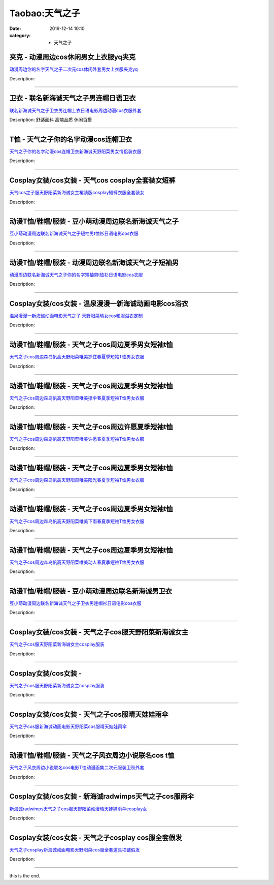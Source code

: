 Taobao:天气之子
###############

:date: 2019-12-14 10:10
:category: + 天气之子

夹克 - 动漫周边cos休闲男女上衣服yq夹克
==============================================

.. image:: https://img.alicdn.com/bao/uploaded/i4/2206529638622/O1CN01DNUpGB2DYvZdosCN4_!!0-item_pic.jpg_300x300
   :alt: 动漫周边你的名字天气之子二次元cos休闲外套男女上衣服夹克yq

\ `动漫周边你的名字天气之子二次元cos休闲外套男女上衣服夹克yq <//s.click.taobao.com/t?e=m%3D2%26s%3DWg4VKJ89SvAcQipKwQzePOeEDrYVVa64r4ll3HtqqoxyINtkUhsv0EvhIBSUVMaivT6f8NtHSombDNFqysmgm1%2BqIKQJ3JXRtMoTPL9YJHaTRAJy7E%2FdnkeSfk%2FNwBd41GPduzu4oNpunXGWDJigASRbcefGbphdPQeMVxBk301PdtatNoxwxFCJtvS2Vg3bxGnSpjp%2Fr4YiZ1TKgNgK5FfiaI1c2PfzNQokg%2Bnz09cNd9i4IEMNxzWgCasZSt8qsHvoqMYfLX%2FGJe8N%2FwNpGw%3D%3D&scm=1007.30148.309617.0&pvid=0a41b1ed-2fd6-4e75-9c1a-76f0c64468ea&app_pvid=59590_11.81.249.51_821_1678969439268&ptl=floorId:2836;originalFloorId:2836;pvid:0a41b1ed-2fd6-4e75-9c1a-76f0c64468ea;app_pvid:59590_11.81.249.51_821_1678969439268&xId=10XhF2E6AlwAFtAiQjyHxgAt0e4pDHXaKIziDvIrzwqZL2XrMHRRQcuJcueDBtnRtFcKGsNLF7b9ipD2L9aS0BIcIzybTafeZPhyu20DImVR&union_lens=lensId%3AMAPI%401678969439%400b51f933_0b47_186ea6084aa_902c%4001%40eyJmbG9vcklkIjoyODM2fQieie>`__

Description: 

------------------------

卫衣 - 联名新海诚天气之子男连帽日语卫衣
==========================================

.. image:: https://img.alicdn.com/bao/uploaded/i2/2206623596193/O1CN01nEqy561vcRPDsD9VL_!!0-item_pic.jpg_300x300
   :alt: 联名新海诚天气之子卫衣男连帽上衣日语电影周边动漫cos衣服外套

\ `联名新海诚天气之子卫衣男连帽上衣日语电影周边动漫cos衣服外套 <//s.click.taobao.com/t?e=m%3D2%26s%3D%2FbP60HVp1yQcQipKwQzePOeEDrYVVa64r4ll3HtqqoxyINtkUhsv0EvhIBSUVMaivT6f8NtHSombDNFqysmgm1%2BqIKQJ3JXRtMoTPL9YJHaTRAJy7E%2FdnkeSfk%2FNwBd41GPduzu4oNqbvimWzxqcURRbZOczlFDcMCgWV3FKm%2FERvzbNnaY74Fhi60fG6TC8eZH11Af3oBTtT0E6aEYwVoMMvFvDBtPj8ARbz8LiEXvQ8fK3sq40jzF5uzLQi25QuwIPtUMFXLeiZ%2BQMlGz6FQ%3D%3D&scm=1007.30148.309617.0&pvid=0a41b1ed-2fd6-4e75-9c1a-76f0c64468ea&app_pvid=59590_11.81.249.51_821_1678969439268&ptl=floorId:2836;originalFloorId:2836;pvid:0a41b1ed-2fd6-4e75-9c1a-76f0c64468ea;app_pvid:59590_11.81.249.51_821_1678969439268&xId=5NRsCtV8sEhM6NqCFynWBt5nV5oUUVFxfoYgz5JrRza2BjaKUUOsYltOvtkrFO7BkZZtyJ65Gb26ILf6yUs9lSJQseBLU5f6QadVgG9e3UuY&union_lens=lensId%3AMAPI%401678969439%400b51f933_0b47_186ea6084aa_902d%4001%40eyJmbG9vcklkIjoyODM2fQieie>`__

Description: 舒适面料 高端品质 休闲百搭

------------------------

T恤 - 天气之子你的名字动漫cos连帽卫衣
============================================

.. image:: https://img.alicdn.com/bao/uploaded/i3/2200803696832/O1CN01PSpJEZ20L6iv2Iv35_!!2200803696832.jpg_300x300
   :alt: 天气之子你的名字动漫cos连帽卫衣新海诚天野阳菜男女情侣装衣服

\ `天气之子你的名字动漫cos连帽卫衣新海诚天野阳菜男女情侣装衣服 <//s.click.taobao.com/t?e=m%3D2%26s%3D4qvg6D0ehd0cQipKwQzePOeEDrYVVa64lwnaF1WLQxlyINtkUhsv0EvhIBSUVMaivT6f8NtHSombDNFqysmgm1%2BqIKQJ3JXRtMoTPL9YJHaTRAJy7E%2FdnkeSfk%2FNwBd41GPduzu4oNo5d4pIjLrSM8dWdKcJqXQXgRbTZRyk9%2Bvrkh7k7zQ2dx5pMvFfmUMHGi6cQOgqqwEl4OncBWbEhos2eV8vRlqMHVEboOOuKQl6pTLvRgoufTWgCasZSt8qsHvoqMYfLX%2FGJe8N%2FwNpGw%3D%3D&scm=1007.30148.309617.0&pvid=0a41b1ed-2fd6-4e75-9c1a-76f0c64468ea&app_pvid=59590_11.81.249.51_821_1678969439268&ptl=floorId:2836;originalFloorId:2836;pvid:0a41b1ed-2fd6-4e75-9c1a-76f0c64468ea;app_pvid:59590_11.81.249.51_821_1678969439268&xId=AMtqX0s8vv19ydoTEwES03AKAu4DqKVnB13IabQV1nm5rddOMrDU0cUEmK0i6Cks3LV8bjcKrIG8a3wsG0MAgRf1jXIEJzCeTaT19edbpHN&union_lens=lensId%3AMAPI%401678969439%400b51f933_0b47_186ea6084aa_902e%4001%40eyJmbG9vcklkIjoyODM2fQieie>`__

Description: 

------------------------

Cosplay女装/cos女装 - 天气cos cosplay全套装女短裤
==========================================================================

.. image:: https://img.alicdn.com/bao/uploaded/i1/88838956/O1CN01FTyhqd2G1ttdmjePm_!!0-item_pic.jpg_300x300
   :alt: 天气cos之子服天野阳菜新海诚女主裙装版cosplay短裤衣服全套装女

\ `天气cos之子服天野阳菜新海诚女主裙装版cosplay短裤衣服全套装女 <//s.click.taobao.com/t?e=m%3D2%26s%3DxlRTnmT7vIIcQipKwQzePOeEDrYVVa64lwnaF1WLQxlyINtkUhsv0EvhIBSUVMaivT6f8NtHSombDNFqysmgm1%2BqIKQJ3JXRtMoTPL9YJHaTRAJy7E%2FdnkeSfk%2FNwBd41GPduzu4oNoAT0cN7a0Lzb6jNfHaL2%2BsgfUPbGlhqYx7%2FMwYD4UITTH6Xhq%2FTUeybxV%2FKt3D3%2BqeDW0%2Fph19D2n%2FynJEedkjsNMLk7%2FGH4Qbwj1ldQDrkWAhzz2m%2BqcqcSpj5qSCmbA%3D&scm=1007.30148.309617.0&pvid=0a41b1ed-2fd6-4e75-9c1a-76f0c64468ea&app_pvid=59590_11.81.249.51_821_1678969439268&ptl=floorId:2836;originalFloorId:2836;pvid:0a41b1ed-2fd6-4e75-9c1a-76f0c64468ea;app_pvid:59590_11.81.249.51_821_1678969439268&xId=HlWgar2cVJoJkMYQxrIm2dQ4dZpWmmNxqvLD08p6u9ui7V5IgyQTMBCxAurxXABSgDoySMJV5JIoUCndEfFERwpwVuQtfzx7fpUYh3SLGIT&union_lens=lensId%3AMAPI%401678969439%400b51f933_0b47_186ea6084aa_902f%4001%40eyJmbG9vcklkIjoyODM2fQieie>`__

Description: 

------------------------

动漫T恤/鞋帽/服装 - 豆小萌动漫周边联名新海诚天气之子
==========================================================

.. image:: https://img.alicdn.com/bao/uploaded/i4/2251215244/O1CN01J3u97Q1obndTFxE1q_!!0-item_pic.jpg_300x300
   :alt: 豆小萌动漫周边联名新海诚天气之子短袖男t恤衫日语电影cos衣服

\ `豆小萌动漫周边联名新海诚天气之子短袖男t恤衫日语电影cos衣服 <//s.click.taobao.com/t?e=m%3D2%26s%3DECdCSDfdCrQcQipKwQzePOeEDrYVVa64r4ll3HtqqoxyINtkUhsv0EvhIBSUVMaivT6f8NtHSombDNFqysmgm1%2BqIKQJ3JXRtMoTPL9YJHaTRAJy7E%2FdnkeSfk%2FNwBd41GPduzu4oNp0saCDBLfIjsyFTrU41RB0icyrDPBDGjNYhBoR%2BISwABvNall8C86x8O%2Bev%2BM7hmDVDcKJ4pEblwHl%2B8HS1HD43hnPqWVTpTKppdspv%2B2aiekELc3%2FC%2BlXZ295%2B%2B2CTAIhhQs2DjqgEA%3D%3D&scm=1007.30148.309617.0&pvid=0a41b1ed-2fd6-4e75-9c1a-76f0c64468ea&app_pvid=59590_11.81.249.51_821_1678969439268&ptl=floorId:2836;originalFloorId:2836;pvid:0a41b1ed-2fd6-4e75-9c1a-76f0c64468ea;app_pvid:59590_11.81.249.51_821_1678969439268&xId=3zNN6VsHZhm9yghXeVkN5roU2XE7JThUF0hu1MKdAB2hGi8bzAnJfO5N5KatDWBFGSzr9qeeZUeJx7Z5RqLhGeJSaHsmsRvCydFu4BsOf6NC&union_lens=lensId%3AMAPI%401678969439%400b51f933_0b47_186ea6084aa_9030%4001%40eyJmbG9vcklkIjoyODM2fQieie>`__

Description: 

------------------------

动漫T恤/鞋帽/服装 - 动漫周边联名新海诚天气之子短袖男
==========================================================

.. image:: https://img.alicdn.com/bao/uploaded/i2/2251215244/O1CN01gf6UnH1obnYn6qZFg_!!0-item_pic.jpg_300x300
   :alt: 动漫周边联名新海诚天气之子你的名字短袖男t恤衫日语电影cos衣服

\ `动漫周边联名新海诚天气之子你的名字短袖男t恤衫日语电影cos衣服 <//s.click.taobao.com/t?e=m%3D2%26s%3DZoa2XCnoN4EcQipKwQzePOeEDrYVVa64r4ll3HtqqoxyINtkUhsv0EvhIBSUVMaivT6f8NtHSombDNFqysmgm1%2BqIKQJ3JXRtMoTPL9YJHaTRAJy7E%2FdnkeSfk%2FNwBd41GPduzu4oNp0saCDBLfIjsyFTrU41RB0WJJBmBjUnaXKhLoswycCpDzwBgyD%2Faspo9vHA9uJsUN5Rg2ui7YFOosqGseKQBYh4x6ii2uzDCnozp0LUTgnPDZXe38TwkIJZ295%2B%2B2CTAIhhQs2DjqgEA%3D%3D&scm=1007.30148.309617.0&pvid=0a41b1ed-2fd6-4e75-9c1a-76f0c64468ea&app_pvid=59590_11.81.249.51_821_1678969439268&ptl=floorId:2836;originalFloorId:2836;pvid:0a41b1ed-2fd6-4e75-9c1a-76f0c64468ea;app_pvid:59590_11.81.249.51_821_1678969439268&xId=4Ls0lNeJdC421ClPvD4TacZzi9JkM0RUX5YojDubntYCuOVdeZlvadI7aCxU0PVg7m8f1LZ3tF9vaT7hsLIKmezPsM312t0mUbxMbSOTK9OY&union_lens=lensId%3AMAPI%401678969439%400b51f933_0b47_186ea6084ab_9031%4001%40eyJmbG9vcklkIjoyODM2fQieie>`__

Description: 

------------------------

Cosplay女装/cos女装 - 温泉漫漫一新海诚动画电影cos浴衣
======================================================================

.. image:: https://img.alicdn.com/bao/uploaded/i3/2214300483192/O1CN01KCON6M1ZRz1kkare9_!!2214300483192.jpg_300x300
   :alt: 温泉漫漫一新海诚动画电影天气之子 天野阳菜晴女cos和服浴衣定制

\ `温泉漫漫一新海诚动画电影天气之子 天野阳菜晴女cos和服浴衣定制 <//s.click.taobao.com/t?e=m%3D2%26s%3D7LnEb6IwnDwcQipKwQzePOeEDrYVVa64lwnaF1WLQxlyINtkUhsv0EvhIBSUVMaivT6f8NtHSombDNFqysmgm1%2BqIKQJ3JXRtMoTPL9YJHaTRAJy7E%2FdnkeSfk%2FNwBd41GPduzu4oNrZgd5baF7CduXfxwNr5cTu3IwNiM44kf30jQzIRRvzS5h7gXwGwgx9m4A3ZNaZhBI9vnDpqfSWyXDGZD73wb9IrmVQtwDcab9EBWERmDdSxDWgCasZSt8qsHvoqMYfLX%2FGJe8N%2FwNpGw%3D%3D&scm=1007.30148.309617.0&pvid=0a41b1ed-2fd6-4e75-9c1a-76f0c64468ea&app_pvid=59590_11.81.249.51_821_1678969439268&ptl=floorId:2836;originalFloorId:2836;pvid:0a41b1ed-2fd6-4e75-9c1a-76f0c64468ea;app_pvid:59590_11.81.249.51_821_1678969439268&xId=30oullFuSJbc8AfEfEKeYfLLhKR3NnZ8zmQCHJrTlcUGBBg15r7uWpBWnPha6pZ5tmBaJQlfJ0SAv6niknkzcRIJNXM6yylwA4vu56UYyK6P&union_lens=lensId%3AMAPI%401678969439%400b51f933_0b47_186ea6084ab_9032%4001%40eyJmbG9vcklkIjoyODM2fQieie>`__

Description: 

------------------------

动漫T恤/鞋帽/服装 - 天气之子cos周边夏季男女短袖t恤
============================================================

.. image:: https://img.alicdn.com/bao/uploaded/i4/2206897561103/O1CN01vaWUjS1K1Dbl2xtnG_!!2206897561103.jpg_300x300
   :alt: 天气之子cos周边森岛帆高天野阳菜唯美抓住春夏季短袖T恤男女衣服

\ `天气之子cos周边森岛帆高天野阳菜唯美抓住春夏季短袖T恤男女衣服 <//s.click.taobao.com/t?e=m%3D2%26s%3DTdqJs2s%2BFlQcQipKwQzePOeEDrYVVa64lwnaF1WLQxlyINtkUhsv0EvhIBSUVMaivT6f8NtHSombDNFqysmgm1%2BqIKQJ3JXRtMoTPL9YJHaTRAJy7E%2FdnkeSfk%2FNwBd41GPduzu4oNqeft2XbzemSvnrlK8AZuxq4k%2BUezPn1KzJkLPF0XL%2BbzD6rXIWJAdCew9HqJN4Cc0ak33jmcUzlVrubPbnAmMr57l2RJwjLr1qJDG4Lvzj%2BDWgCasZSt8qsHvoqMYfLX%2FGJe8N%2FwNpGw%3D%3D&scm=1007.30148.309617.0&pvid=0a41b1ed-2fd6-4e75-9c1a-76f0c64468ea&app_pvid=59590_11.81.249.51_821_1678969439268&ptl=floorId:2836;originalFloorId:2836;pvid:0a41b1ed-2fd6-4e75-9c1a-76f0c64468ea;app_pvid:59590_11.81.249.51_821_1678969439268&xId=4FOMoWIRJerkoeJqgDnYp7fTnAfpkB6tXp5dIMYzna1IMjBCn7Y91WMOt08tn7rZx7B49JoQbkYXLmXc1W8FQBBWpM2PuvZZEZWbJWNplBmx&union_lens=lensId%3AMAPI%401678969439%400b51f933_0b47_186ea6084ab_9033%4001%40eyJmbG9vcklkIjoyODM2fQieie>`__

Description: 

------------------------

动漫T恤/鞋帽/服装 - 天气之子cos周边夏季男女短袖t恤
============================================================

.. image:: https://img.alicdn.com/bao/uploaded/i3/2206897561103/O1CN01mpIO901K1Dblxy3eZ_!!2206897561103.jpg_300x300
   :alt: 天气之子cos周边森岛帆高天野阳菜唯美撑伞春夏季短袖T恤男女衣服

\ `天气之子cos周边森岛帆高天野阳菜唯美撑伞春夏季短袖T恤男女衣服 <//s.click.taobao.com/t?e=m%3D2%26s%3DG7SJb4fcfNccQipKwQzePOeEDrYVVa64lwnaF1WLQxlyINtkUhsv0EvhIBSUVMaivT6f8NtHSombDNFqysmgm1%2BqIKQJ3JXRtMoTPL9YJHaTRAJy7E%2FdnkeSfk%2FNwBd41GPduzu4oNqeft2XbzemSvnrlK8AZuxqnz0Ye2FZq5ni30TiOZ%2FSnHyK3s9EQ6vmMK5ttWO2GrJjlP%2FgYda5CSYW7HwRJ0oLZLnSoyUri%2B9G%2FNebMkzI1zWgCasZSt8qsHvoqMYfLX%2FGJe8N%2FwNpGw%3D%3D&scm=1007.30148.309617.0&pvid=0a41b1ed-2fd6-4e75-9c1a-76f0c64468ea&app_pvid=59590_11.81.249.51_821_1678969439268&ptl=floorId:2836;originalFloorId:2836;pvid:0a41b1ed-2fd6-4e75-9c1a-76f0c64468ea;app_pvid:59590_11.81.249.51_821_1678969439268&xId=52u5HYats77v7CW7dO0CIO3WHKUsmX1vmWSYAsZ3oXFhOVAAFrppnh5Eers0L2wcoCBA6InyBPDUOvBkJv5wgsrp9YTZQUmEyUO9WhGbl1lr&union_lens=lensId%3AMAPI%401678969439%400b51f933_0b47_186ea6084ab_9034%4001%40eyJmbG9vcklkIjoyODM2fQieie>`__

Description: 

------------------------

动漫T恤/鞋帽/服装 - 天气之子cos周边许愿夏季短袖t恤
============================================================

.. image:: https://img.alicdn.com/bao/uploaded/i1/2206897561103/O1CN01MMSigq1K1DbmhtEMk_!!2206897561103.jpg_300x300
   :alt: 天气之子cos周边森岛帆高天野阳菜唯美许愿春夏季短袖T恤男女衣服

\ `天气之子cos周边森岛帆高天野阳菜唯美许愿春夏季短袖T恤男女衣服 <//s.click.taobao.com/t?e=m%3D2%26s%3Dk51sC3IyD1wcQipKwQzePOeEDrYVVa64lwnaF1WLQxlyINtkUhsv0EvhIBSUVMaivT6f8NtHSombDNFqysmgm1%2BqIKQJ3JXRtMoTPL9YJHaTRAJy7E%2FdnkeSfk%2FNwBd41GPduzu4oNqeft2XbzemSvnrlK8AZuxqbV8hGCvTILCG4qEF3SpktAWh92eEF%2BGbBHTcESWkdRnB9hnTgqguzm%2BXDKNC7hOkKWY4OPHgLn5gtX6bTY2J9zF5uzLQi25QuwIPtUMFXLeiZ%2BQMlGz6FQ%3D%3D&scm=1007.30148.309617.0&pvid=0a41b1ed-2fd6-4e75-9c1a-76f0c64468ea&app_pvid=59590_11.81.249.51_821_1678969439268&ptl=floorId:2836;originalFloorId:2836;pvid:0a41b1ed-2fd6-4e75-9c1a-76f0c64468ea;app_pvid:59590_11.81.249.51_821_1678969439268&xId=1Bv7Pk08MZMig3U95FzfDpEkyCzf5yRwz6ExwVYKPJwJKJCo7p5Z3pARjYg4Dnyi4NDWMi1k48pUuhWaBSsgTbgn6hOoQCDURQK1DxpPkks5&union_lens=lensId%3AMAPI%401678969439%400b51f933_0b47_186ea6084ab_9035%4001%40eyJmbG9vcklkIjoyODM2fQieie>`__

Description: 

------------------------

动漫T恤/鞋帽/服装 - 天气之子cos周边夏季男女短袖t恤
============================================================

.. image:: https://img.alicdn.com/bao/uploaded/i3/2206897561103/O1CN016RUEfg1K1Dbjk4gyF_!!2206897561103.jpg_300x300
   :alt: 天气之子cos周边森岛帆高天野阳菜唯美阳光春夏季短袖T恤男女衣服

\ `天气之子cos周边森岛帆高天野阳菜唯美阳光春夏季短袖T恤男女衣服 <//s.click.taobao.com/t?e=m%3D2%26s%3D5h7fo9PyCxccQipKwQzePOeEDrYVVa64lwnaF1WLQxlyINtkUhsv0EvhIBSUVMaivT6f8NtHSombDNFqysmgm1%2BqIKQJ3JXRtMoTPL9YJHaTRAJy7E%2FdnkeSfk%2FNwBd41GPduzu4oNqeft2XbzemSvnrlK8AZuxqGSs8kMDMeygUnHZoTzOKs8AbIB4t1Rrfbm1zW3wIQLUHnSKQk2APGpl66NCO9wzBH%2FzqSbbHLlVofD5uVxUxbTWgCasZSt8qsHvoqMYfLX%2FGJe8N%2FwNpGw%3D%3D&scm=1007.30148.309617.0&pvid=0a41b1ed-2fd6-4e75-9c1a-76f0c64468ea&app_pvid=59590_11.81.249.51_821_1678969439268&ptl=floorId:2836;originalFloorId:2836;pvid:0a41b1ed-2fd6-4e75-9c1a-76f0c64468ea;app_pvid:59590_11.81.249.51_821_1678969439268&xId=1JjKIjkatMxTT7EPwDgI1wHiu5KQRlvJn7WPHiyzASzvEgswrcN0gm048xUWW54gbH4mQxtSvLqgsXDMIOPnFmhMVBUzirSbc4lZNeamgSuz&union_lens=lensId%3AMAPI%401678969439%400b51f933_0b47_186ea6084ab_9036%4001%40eyJmbG9vcklkIjoyODM2fQieie>`__

Description: 

------------------------

动漫T恤/鞋帽/服装 - 天气之子cos周边夏季男女短袖t恤
============================================================

.. image:: https://img.alicdn.com/bao/uploaded/i3/2206897561103/O1CN01YmHkTf1K1DbhUHMDP_!!2206897561103.jpg_300x300
   :alt: 天气之子cos周边森岛帆高天野阳菜唯美下雨春夏季短袖T恤男女衣服

\ `天气之子cos周边森岛帆高天野阳菜唯美下雨春夏季短袖T恤男女衣服 <//s.click.taobao.com/t?e=m%3D2%26s%3DhCiSwUCXgCkcQipKwQzePOeEDrYVVa64lwnaF1WLQxlyINtkUhsv0EvhIBSUVMaivT6f8NtHSombDNFqysmgm1%2BqIKQJ3JXRtMoTPL9YJHaTRAJy7E%2FdnkeSfk%2FNwBd41GPduzu4oNqeft2XbzemSvnrlK8AZuxqvYuG9kywNUHIW74f3Jfqjcyg3Lj9iMg305ynUkr%2BLaAGpRpYAgtIXw%2FGGO34X6TSgaCgobmWM682y1nmYPwA2jWgCasZSt8qsHvoqMYfLX%2FGJe8N%2FwNpGw%3D%3D&scm=1007.30148.309617.0&pvid=0a41b1ed-2fd6-4e75-9c1a-76f0c64468ea&app_pvid=59590_11.81.249.51_821_1678969439268&ptl=floorId:2836;originalFloorId:2836;pvid:0a41b1ed-2fd6-4e75-9c1a-76f0c64468ea;app_pvid:59590_11.81.249.51_821_1678969439268&xId=1vgEZotOUfgZ2SJ4DLtMrhrL8qHsx3newptfesqbpXNzrPjMTHbhi7Jf060o7hQHqZ6fOFWNizrWnL0ZfDkDYNcwEG4vrWPSmkJzt4cmdcRO&union_lens=lensId%3AMAPI%401678969439%400b51f933_0b47_186ea6084ab_9037%4001%40eyJmbG9vcklkIjoyODM2fQieie>`__

Description: 

------------------------

动漫T恤/鞋帽/服装 - 天气之子cos周边夏季男女短袖t恤
============================================================

.. image:: https://img.alicdn.com/bao/uploaded/i3/2206897561103/O1CN01tQgClP1K1DbogobP5_!!2206897561103.jpg_300x300
   :alt: 天气之子cos周边森岛帆高天野阳菜唯美动人春夏季短袖T恤男女衣服

\ `天气之子cos周边森岛帆高天野阳菜唯美动人春夏季短袖T恤男女衣服 <//s.click.taobao.com/t?e=m%3D2%26s%3DOnWIrElcBGwcQipKwQzePOeEDrYVVa64lwnaF1WLQxlyINtkUhsv0EvhIBSUVMaivT6f8NtHSombDNFqysmgm1%2BqIKQJ3JXRtMoTPL9YJHaTRAJy7E%2FdnkeSfk%2FNwBd41GPduzu4oNqeft2XbzemSvnrlK8AZuxq%2FyJLhiOoNidDHFwsBsJeqEsAUXBBV8H4Vj6O6tj6r6zdxbcHRkg4hPEgwBjZC8jGPAbVqXGshdIvX0%2FCpu9nojWgCasZSt8qsHvoqMYfLX%2FGJe8N%2FwNpGw%3D%3D&scm=1007.30148.309617.0&pvid=0a41b1ed-2fd6-4e75-9c1a-76f0c64468ea&app_pvid=59590_11.81.249.51_821_1678969439268&ptl=floorId:2836;originalFloorId:2836;pvid:0a41b1ed-2fd6-4e75-9c1a-76f0c64468ea;app_pvid:59590_11.81.249.51_821_1678969439268&xId=4rZUy4pPzKAWes5pBO97GYXQJELaJqkiz2Q9GGvDrFfOte5aOSsvCYbCMbHfAWMhJseAMl7G1DqyKzK05NjCHxCI4b9XMV6h72RbnDtOQPNR&union_lens=lensId%3AMAPI%401678969439%400b51f933_0b47_186ea6084ab_9038%4001%40eyJmbG9vcklkIjoyODM2fQieie>`__

Description: 

------------------------

动漫T恤/鞋帽/服装 - 豆小萌动漫周边联名新海诚男卫衣
========================================================

.. image:: https://img.alicdn.com/bao/uploaded/i1/2251215244/O1CN014Cdcts1obnWaJtIA9_!!0-item_pic.jpg_300x300
   :alt: 豆小萌动漫周边联名新海诚天气之子卫衣男连帽衫日语电影cos衣服

\ `豆小萌动漫周边联名新海诚天气之子卫衣男连帽衫日语电影cos衣服 <//s.click.taobao.com/t?e=m%3D2%26s%3DcryLCAxb46McQipKwQzePOeEDrYVVa64r4ll3HtqqoxyINtkUhsv0EvhIBSUVMaivT6f8NtHSombDNFqysmgm1%2BqIKQJ3JXRtMoTPL9YJHaTRAJy7E%2FdnkeSfk%2FNwBd41GPduzu4oNp0saCDBLfIjsyFTrU41RB0Ibvzu%2FCzcHv4fCBHbGchvrwfhGRlfGjYEz5cjKyAadEpc7%2FkHm1kcpRDNKzaUNSs4x6ii2uzDCmWit6agaKy0CEwffKoIYZ3Z295%2B%2B2CTAIhhQs2DjqgEA%3D%3D&scm=1007.30148.309617.0&pvid=0a41b1ed-2fd6-4e75-9c1a-76f0c64468ea&app_pvid=59590_11.81.249.51_821_1678969439268&ptl=floorId:2836;originalFloorId:2836;pvid:0a41b1ed-2fd6-4e75-9c1a-76f0c64468ea;app_pvid:59590_11.81.249.51_821_1678969439268&xId=2Z6nwNKwLU7suoQWVknBH6WPYKrmSgDnx28Di2eDAFcTmKu7n276hI40IymDbsz6gOMIyBy0eWN3ypb6aGxMna42t6KJVvtDFiokuKyBLvM5&union_lens=lensId%3AMAPI%401678969439%400b51f933_0b47_186ea6084ab_9039%4001%40eyJmbG9vcklkIjoyODM2fQieie>`__

Description: 

------------------------

Cosplay女装/cos女装 - 天气之子cos服天野阳菜新海诚女主
======================================================================

.. image:: https://img.alicdn.com/bao/uploaded/i1/2211377288688/O1CN01ANfbXY2E39mBaVvHu_!!0-item_pic.jpg_300x300
   :alt: 天气之子cos服天野阳菜新海诚女主cosplay服装

\ `天气之子cos服天野阳菜新海诚女主cosplay服装 <//s.click.taobao.com/t?e=m%3D2%26s%3DEmK0EGQLfAscQipKwQzePOeEDrYVVa64lwnaF1WLQxlyINtkUhsv0EvhIBSUVMaivT6f8NtHSombDNFqysmgm1%2BqIKQJ3JXRtMoTPL9YJHaTRAJy7E%2FdnkeSfk%2FNwBd41GPduzu4oNp1Y85ZGEytSBIJkEhSuuxs0uImDI4kZlaNdDWth88NndIlvzDJms8DPuF4gRDSxlwxl2x4hyYnykdtrTX3U00jFE1wK95fHiz1hVbmIXZfnDF5uzLQi25QuwIPtUMFXLeiZ%2BQMlGz6FQ%3D%3D&scm=1007.30148.309617.0&pvid=0a41b1ed-2fd6-4e75-9c1a-76f0c64468ea&app_pvid=59590_11.81.249.51_821_1678969439268&ptl=floorId:2836;originalFloorId:2836;pvid:0a41b1ed-2fd6-4e75-9c1a-76f0c64468ea;app_pvid:59590_11.81.249.51_821_1678969439268&xId=6137qUEaGuL1hTwnFo0nJrVcYFYnvWtqVIA1JUcDtRsndupHgcjnrNF6nv9AemTs2uWe11FMIpCPTydArlId0bU70gxdcfgdpIBwSz92cw7d&union_lens=lensId%3AMAPI%401678969439%400b51f933_0b47_186ea6084ab_903a%4001%40eyJmbG9vcklkIjoyODM2fQieie>`__

Description: 

------------------------

Cosplay女装/cos女装 - 
====================================

.. image:: https://img.alicdn.com/bao/uploaded/i2/2210214898170/O1CN01Lesg682ADugAm2Rye_!!2210214898170.jpg_300x300
   :alt: 天气之子cos服天野阳菜新海诚女主cosplay服装

\ `天气之子cos服天野阳菜新海诚女主cosplay服装 <//s.click.taobao.com/t?e=m%3D2%26s%3DHv88E3LK%2FEQcQipKwQzePOeEDrYVVa64lwnaF1WLQxlyINtkUhsv0EvhIBSUVMaivT6f8NtHSombDNFqysmgm1%2BqIKQJ3JXRtMoTPL9YJHaTRAJy7E%2FdnkeSfk%2FNwBd41GPduzu4oNozIomI8SwBbKauUuH7ikp0SRMika4nOFS0%2Bdxk45pPxY2dashgS0Z0OoYG2cDxyH6RFqY8nk9tSF2pC%2Ffu2WJDK5TKOKWPiKD%2FrEDDgLlBKzWgCasZSt8qsHvoqMYfLX%2FGJe8N%2FwNpGw%3D%3D&scm=1007.30148.309617.0&pvid=0a41b1ed-2fd6-4e75-9c1a-76f0c64468ea&app_pvid=59590_11.81.249.51_821_1678969439268&ptl=floorId:2836;originalFloorId:2836;pvid:0a41b1ed-2fd6-4e75-9c1a-76f0c64468ea;app_pvid:59590_11.81.249.51_821_1678969439268&xId=1ZBy2p78x2lG7SNTxxx4EN0UR7HqkK4ksJDSkAIuWFthKzOXBih4EgjMzAsCLqO0GcMrFwIeVmWd3enewBDezXOfqbKEnyO0RDpTcywYMSZf&union_lens=lensId%3AMAPI%401678969439%400b51f933_0b47_186ea6084ac_903b%4001%40eyJmbG9vcklkIjoyODM2fQieie>`__

Description: 

------------------------

Cosplay女装/cos女装 - 天气之子cos服晴天娃娃雨伞
================================================================

.. image:: https://img.alicdn.com/bao/uploaded/i2/2655882346/O1CN01QCIL6L1TCVsMnAlP2_!!2655882346.jpg_300x300
   :alt: 天气之子cos服新海诚动画电影天野阳菜cos服晴天娃娃雨伞

\ `天气之子cos服新海诚动画电影天野阳菜cos服晴天娃娃雨伞 <//s.click.taobao.com/t?e=m%3D2%26s%3D3j0FkKDVzrUcQipKwQzePOeEDrYVVa64lwnaF1WLQxlyINtkUhsv0EvhIBSUVMaivT6f8NtHSombDNFqysmgm1%2BqIKQJ3JXRtMoTPL9YJHaTRAJy7E%2FdnkeSfk%2FNwBd41GPduzu4oNozSILeK8Jml9Y1Xsz%2F4Hj219HwAa3fIZ2pqvjIKWmBbTbw2WDDZayjtytCQUUbqtuhsMtYwCgAoYmz%2FUfwhFlZOgG7rKWJZOvDnMKlhp23DK6h5gRBXjFNxgxdTc00KD8%3D&scm=1007.30148.309617.0&pvid=0a41b1ed-2fd6-4e75-9c1a-76f0c64468ea&app_pvid=59590_11.81.249.51_821_1678969439268&ptl=floorId:2836;originalFloorId:2836;pvid:0a41b1ed-2fd6-4e75-9c1a-76f0c64468ea;app_pvid:59590_11.81.249.51_821_1678969439268&xId=1e9fQZHNqIUxjI1VZP7l3G9qxFGvGeAfLnisWyicyLMUCMPtEQHLzxZmXVQ8NwFjfC73Sz88uDrF6msbvYTYvyI8epvWaIwEol7ssHb18sAt&union_lens=lensId%3AMAPI%401678969439%400b51f933_0b47_186ea6084ac_903c%4001%40eyJmbG9vcklkIjoyODM2fQieie>`__

Description: 

------------------------

动漫T恤/鞋帽/服装 - 天气之子风衣周边小说联名cos t恤
==============================================================

.. image:: https://img.alicdn.com/bao/uploaded/i2/53903084/O1CN013wTSyR1YeWDKIegjX_!!0-item_pic.jpg_300x300
   :alt: 天气之子风衣周边小说联名cos电影T恤动漫画集二次元服装卫秋外套

\ `天气之子风衣周边小说联名cos电影T恤动漫画集二次元服装卫秋外套 <//s.click.taobao.com/t?e=m%3D2%26s%3DRnQ4e0F8EFAcQipKwQzePOeEDrYVVa64lwnaF1WLQxlyINtkUhsv0EvhIBSUVMaivT6f8NtHSombDNFqysmgm1%2BqIKQJ3JXRtMoTPL9YJHaTRAJy7E%2FdnkeSfk%2FNwBd41GPduzu4oNqAP%2F4TErTKh64wuYMb78cpefIAKByRDSxx3xvdRgn4FVCMzmYsMLDifdVh1Yk7UMjO5fI6a%2FGa7uOHaqAHHF1S95mQk6O3375I0lbrHrdlBGdvefvtgkwCIYULNg46oBA%3D&scm=1007.30148.309617.0&pvid=0a41b1ed-2fd6-4e75-9c1a-76f0c64468ea&app_pvid=59590_11.81.249.51_821_1678969439268&ptl=floorId:2836;originalFloorId:2836;pvid:0a41b1ed-2fd6-4e75-9c1a-76f0c64468ea;app_pvid:59590_11.81.249.51_821_1678969439268&xId=2wx6VQuC4alS6exQ8cY2xFqfNmrVBzxW9OIZIPS89i7fjlev9KHRTC4mKv3iTKKAfBY2TnyMiMtEEoUL59uowEGJULJYF39nBJm3HUyh7oi0&union_lens=lensId%3AMAPI%401678969439%400b51f933_0b47_186ea6084ac_903d%4001%40eyJmbG9vcklkIjoyODM2fQieie>`__

Description: 

------------------------

Cosplay女装/cos女装 - 新海诚radwimps天气之子cos服雨伞
==============================================================================

.. image:: https://img.alicdn.com/bao/uploaded/i1/2655882346/O1CN01FlSOQm1TCVumN6im0_!!2655882346.jpg_300x300
   :alt: 新海诚radwimps天气之子cos服天野阳菜动漫晴天娃娃雨伞cosplay女

\ `新海诚radwimps天气之子cos服天野阳菜动漫晴天娃娃雨伞cosplay女 <//s.click.taobao.com/t?e=m%3D2%26s%3DJ11TI9A7%2B60cQipKwQzePOeEDrYVVa64lwnaF1WLQxlyINtkUhsv0EvhIBSUVMaivT6f8NtHSombDNFqysmgm1%2BqIKQJ3JXRtMoTPL9YJHaTRAJy7E%2FdnkeSfk%2FNwBd41GPduzu4oNozSILeK8Jml9Y1Xsz%2F4Hj2IQFoblNGJAZRsYSxW0DIIhn9V%2FtTuV20fRDIkORord716%2B1zAHbSQL8HwF9%2BUCcteu9ZHEn4pjLNpj9VrV4E3WFPWxrzhXeaL33lFJev%2B6Q%3D&scm=1007.30148.309617.0&pvid=0a41b1ed-2fd6-4e75-9c1a-76f0c64468ea&app_pvid=59590_11.81.249.51_821_1678969439268&ptl=floorId:2836;originalFloorId:2836;pvid:0a41b1ed-2fd6-4e75-9c1a-76f0c64468ea;app_pvid:59590_11.81.249.51_821_1678969439268&xId=1CP54cr6rBJjcmJ9vpq951sdD7yMo2WHu2EsERDUMBmjtIR8lFQQlUa8JgqSw4nt1DKL5EyAEzgS1FJq0nCaeACkjGWZ9QGxhkbw9oxr2Og6&union_lens=lensId%3AMAPI%401678969439%400b51f933_0b47_186ea6084ac_903e%4001%40eyJmbG9vcklkIjoyODM2fQieie>`__

Description: 

------------------------

Cosplay女装/cos女装 - 天气之子cosplay cos服全套假发
============================================================================

.. image:: https://img.alicdn.com/bao/uploaded/i1/1882704010/O1CN01EMsXio1fUcnOEXrPt_!!0-item_pic.jpg_300x300
   :alt: 天气之子cosplay新海诚动画电影天野阳菜cos服全套道具项链假发

\ `天气之子cosplay新海诚动画电影天野阳菜cos服全套道具项链假发 <//s.click.taobao.com/t?e=m%3D2%26s%3Dglf4F2vGCWYcQipKwQzePOeEDrYVVa64r4ll3HtqqoxyINtkUhsv0EvhIBSUVMaivT6f8NtHSombDNFqysmgm1%2BqIKQJ3JXRtMoTPL9YJHaTRAJy7E%2FdnkeSfk%2FNwBd41GPduzu4oNq3GNGkLH%2FpQH4r7%2FiUE%2FloXSbAm%2B%2FqYlUMbdczDPDS6q4aNPFKue9dCUtvQy%2FGCpYm6MA2gYvSuV%2FdYVIlfr9qlBtddI%2B3YKOkwR2hNKv0b2FPWxrzhXeaL33lFJev%2B6Q%3D&scm=1007.30148.309617.0&pvid=0a41b1ed-2fd6-4e75-9c1a-76f0c64468ea&app_pvid=59590_11.81.249.51_821_1678969439268&ptl=floorId:2836;originalFloorId:2836;pvid:0a41b1ed-2fd6-4e75-9c1a-76f0c64468ea;app_pvid:59590_11.81.249.51_821_1678969439268&xId=69LnPhNRSriAtIoGhFcpzXAUbLKmEj7YyeN4qVpNkoOksacLWKp4BJfV5bXzG4L9A64Dja3TbrdNrRm0171dfMpChEaQ53n4YCMQEnZIg0rM&union_lens=lensId%3AMAPI%401678969439%400b51f933_0b47_186ea6084ac_903f%4001%40eyJmbG9vcklkIjoyODM2fQieie>`__

Description: 

------------------------

this is the end.